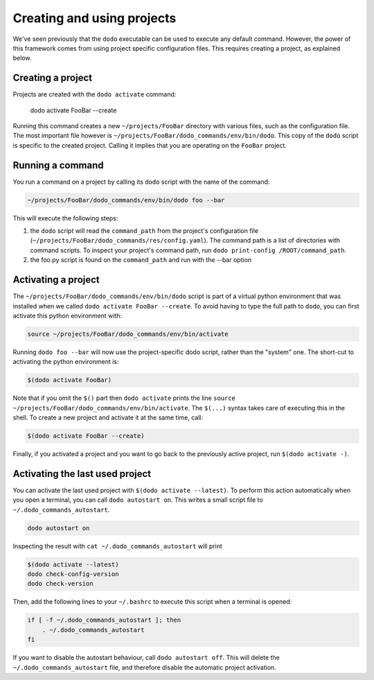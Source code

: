 .. _how-it-works:

***************************
Creating and using projects
***************************

We've seen previously that the ``dodo`` executable can be used to execute any default command. However, the power of this framework comes from using project specific configuration files. This requires creating a project, as explained below.


Creating a project
==================

Projects are created with the ``dodo activate`` command:

    dodo activate FooBar --create

Running this command creates a new ``~/projects/FooBar`` directory with various files, such as the configuration file. The most important file however is ``~/projects/FooBar/dodo_commands/env/bin/dodo``. This copy of the ``dodo`` script is specific to the created project. Calling it implies that you are operating on the ``FooBar`` project.


Running a command
=================

You run a command on a project by calling its ``dodo`` script with the name of the command:

.. code-block:: bash

    ~/projects/FooBar/dodo_commands/env/bin/dodo foo --bar

This will execute the following steps:

#. the ``dodo`` script will read the ``command_path`` from the project's configuration file (``~/projects/FooBar/dodo_commands/res/config.yaml``). The command path is a list of directories with command scripts. To inspect your project's command path, run ``dodo print-config /ROOT/command_path``.

#. the foo.py script is found on the ``command_path`` and run with the --bar option

Activating a project
====================

The ``~/projects/FooBar/dodo_commands/env/bin/dodo`` script is part of a virtual python environment that was installed when we called ``dodo activate FooBar --create``. To avoid having to type the full path to ``dodo``, you can first activate this python environment with:

.. code-block:: bash

    source ~/projects/FooBar/dodo_commands/env/bin/activate

Running ``dodo foo --bar`` will now use the project-specific dodo script, rather than the "system" one. The short-cut to activating the python environment is:

.. code-block:: bash

    $(dodo activate FooBar)

Note that if you omit the ``$()`` part then ``dodo activate`` prints the line ``source ~/projects/FooBar/dodo_commands/env/bin/activate``. The ``$(...)`` syntax takes care of executing this in the shell. To create a new project and activate it at the same time, call:

.. code-block:: bash

    $(dodo activate FooBar --create)

Finally, if you activated a project and you want to go back to the previously active project, run ``$(dodo activate -)``.

.. _autostart:

Activating the last used project
================================

You can activate the last used project with ``$(dodo activate --latest)``. To perform this action automatically when you open a terminal, you can call ``dodo autostart on``. This writes a small script file to ``~/.dodo_commands_autostart``.

.. code-block:: bash

    dodo autostart on

Inspecting the result with ``cat ~/.dodo_commands_autostart`` will print

.. code-block:: bash

    $(dodo activate --latest)
    dodo check-config-version
    dodo check-version

Then, add the following lines to your ``~/.bashrc`` to execute this script when a terminal is opened:

.. code-block:: bash

    if [ -f ~/.dodo_commands_autostart ]; then
        . ~/.dodo_commands_autostart
    fi

If you want to disable the autostart behaviour, call ``dodo autostart off``. This will delete the ``~/.dodo_commands_autostart`` file, and therefore disable the automatic project activation.
